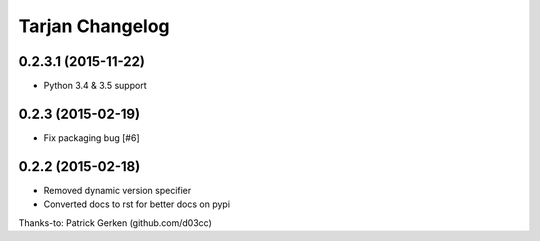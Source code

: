 Tarjan Changelog
================

0.2.3.1 (2015-11-22)
--------------------

- Python 3.4 & 3.5 support


0.2.3 (2015-02-19)
------------------

- Fix packaging bug [#6]


0.2.2 (2015-02-18)
------------------

- Removed dynamic version specifier
- Converted docs to rst for better docs on pypi

Thanks-to: Patrick Gerken (github.com/d03cc)
